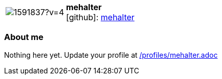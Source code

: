 
:mehalter-avatar: https://avatars3.githubusercontent.com/u/1591837?v=4
:mehalter-twitter: -
:mehalter-realName: Micah Halter
:mehalter-blog: -


//tag::free-form[]

[cols="1,5"]
|===
| image:{mehalter-avatar}[]
a| **mehalter** +
//{mehalter-realName} +
icon:github[]: https://github.com/mehalter[mehalter]
ifeval::[{mehalter-twitter} != -]
  icon:twitter[] : https://twitter.com/{mehalter-twitter}[mehalter-twitter] +
endif::[]
ifeval::[{mehalter-blog} != -]
  Blog : {mehalter-blog} 
endif::[]
|===

=== About me

Nothing here yet. Update your profile at https://github.com/docToolchain/aoc-2019/blob/master/profiles/mehalter.adoc[/profiles/mehalter.adoc] 

//end::free-form[]


